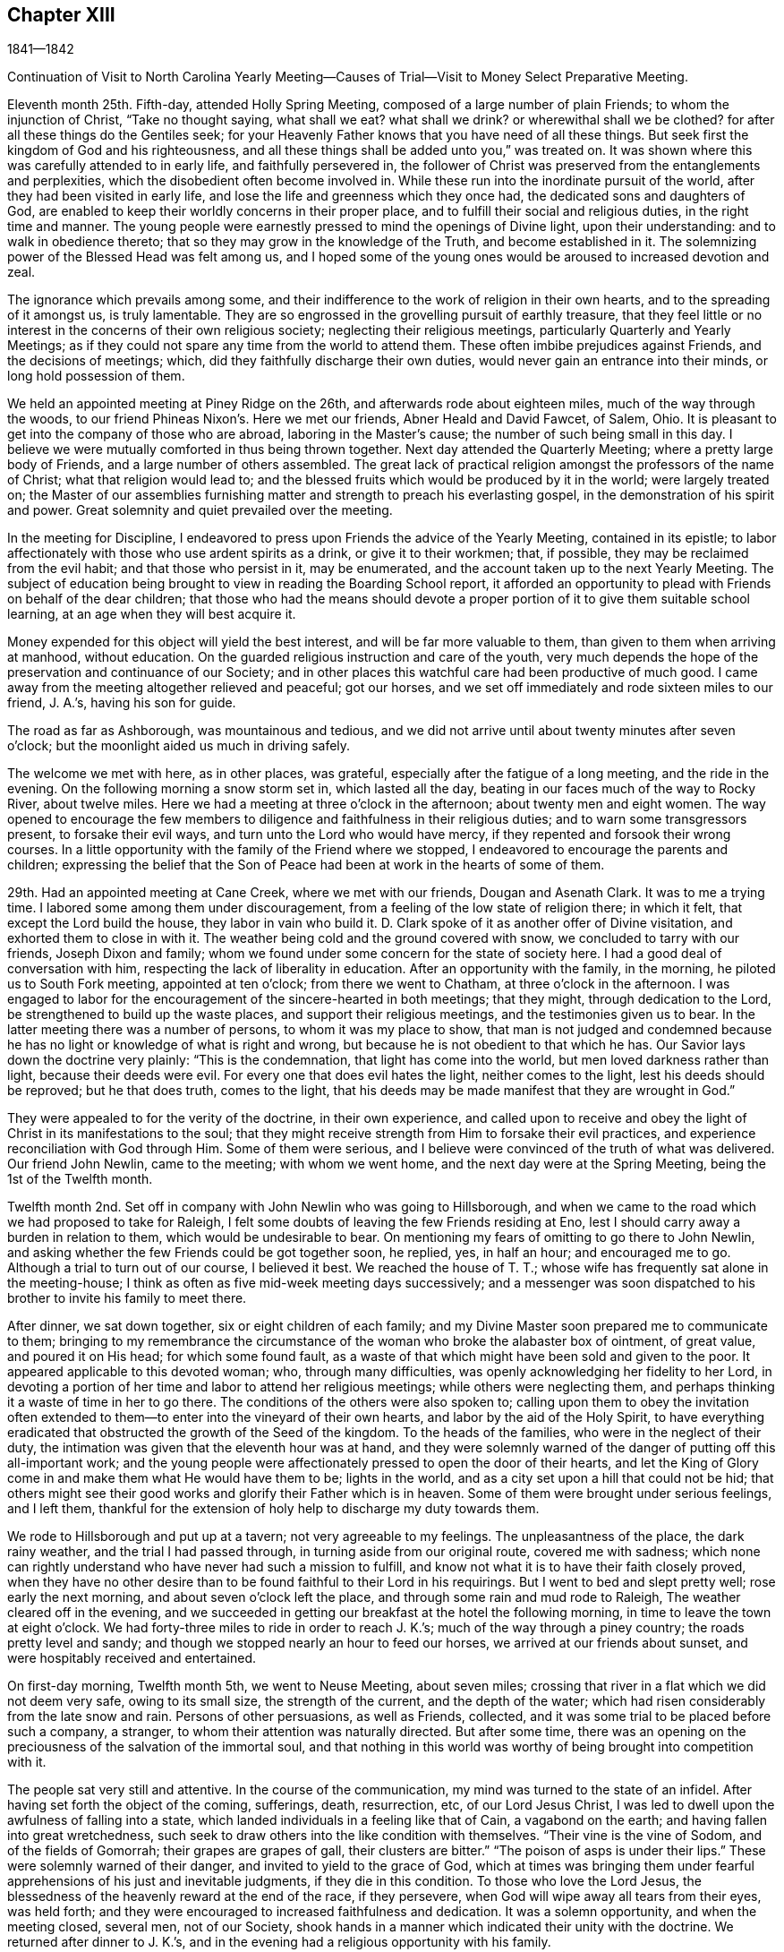 == Chapter XIII

1841--1842

Continuation of Visit to North Carolina Yearly Meeting--Causes
of Trial--Visit to Money Select Preparative Meeting.

Eleventh month 25th. Fifth-day, attended Holly Spring Meeting,
composed of a large number of plain Friends; to whom the injunction of Christ,
"`Take no thought saying, what shall we eat?
what shall we drink?
or wherewithal shall we be clothed?
for after all these things do the Gentiles seek;
for your Heavenly Father knows that you have need of all these things.
But seek first the kingdom of God and his righteousness,
and all these things shall be added unto you,`" was treated on.
It was shown where this was carefully attended to in early life,
and faithfully persevered in,
the follower of Christ was preserved from the entanglements and perplexities,
which the disobedient often become involved in.
While these run into the inordinate pursuit of the world,
after they had been visited in early life,
and lose the life and greenness which they once had,
the dedicated sons and daughters of God,
are enabled to keep their worldly concerns in their proper place,
and to fulfill their social and religious duties, in the right time and manner.
The young people were earnestly pressed to mind the openings of Divine light,
upon their understanding: and to walk in obedience thereto;
that so they may grow in the knowledge of the Truth, and become established in it.
The solemnizing power of the Blessed Head was felt among us,
and I hoped some of the young ones would be aroused to increased devotion and zeal.

The ignorance which prevails among some,
and their indifference to the work of religion in their own hearts,
and to the spreading of it amongst us, is truly lamentable.
They are so engrossed in the grovelling pursuit of earthly treasure,
that they feel little or no interest in the concerns of their own religious society;
neglecting their religious meetings, particularly Quarterly and Yearly Meetings;
as if they could not spare any time from the world to attend them.
These often imbibe prejudices against Friends, and the decisions of meetings; which,
did they faithfully discharge their own duties,
would never gain an entrance into their minds, or long hold possession of them.

We held an appointed meeting at Piney Ridge on the 26th,
and afterwards rode about eighteen miles, much of the way through the woods,
to our friend Phineas Nixon`'s. Here we met our friends, Abner Heald and David Fawcet,
of Salem, Ohio.
It is pleasant to get into the company of those who are abroad,
laboring in the Master`'s cause; the number of such being small in this day.
I believe we were mutually comforted in thus being thrown together.
Next day attended the Quarterly Meeting; where a pretty large body of Friends,
and a large number of others assembled.
The great lack of practical religion amongst the professors of the name of Christ;
what that religion would lead to;
and the blessed fruits which would be produced by it in the world;
were largely treated on;
the Master of our assemblies furnishing matter
and strength to preach his everlasting gospel,
in the demonstration of his spirit and power.
Great solemnity and quiet prevailed over the meeting.

In the meeting for Discipline,
I endeavored to press upon Friends the advice of the Yearly Meeting,
contained in its epistle;
to labor affectionately with those who use ardent spirits as a drink,
or give it to their workmen; that, if possible,
they may be reclaimed from the evil habit; and that those who persist in it,
may be enumerated, and the account taken up to the next Yearly Meeting.
The subject of education being brought to view in reading the Boarding School report,
it afforded an opportunity to plead with Friends on behalf of the dear children;
that those who had the means should devote a proper
portion of it to give them suitable school learning,
at an age when they will best acquire it.

Money expended for this object will yield the best interest,
and will be far more valuable to them, than given to them when arriving at manhood,
without education.
On the guarded religious instruction and care of the youth,
very much depends the hope of the preservation and continuance of our Society;
and in other places this watchful care had been productive of much good.
I came away from the meeting altogether relieved and peaceful; got our horses,
and we set off immediately and rode sixteen miles to our friend, J. A.`'s,
having his son for guide.

The road as far as Ashborough, was mountainous and tedious,
and we did not arrive until about twenty minutes after seven o`'clock;
but the moonlight aided us much in driving safely.

The welcome we met with here, as in other places, was grateful,
especially after the fatigue of a long meeting, and the ride in the evening.
On the following morning a snow storm set in, which lasted all the day,
beating in our faces much of the way to Rocky River, about twelve miles.
Here we had a meeting at three o`'clock in the afternoon; about twenty men and eight women.
The way opened to encourage the few members to
diligence and faithfulness in their religious duties;
and to warn some transgressors present, to forsake their evil ways,
and turn unto the Lord who would have mercy,
if they repented and forsook their wrong courses.
In a little opportunity with the family of the Friend where we stopped,
I endeavored to encourage the parents and children;
expressing the belief that the Son of Peace had
been at work in the hearts of some of them.

29th. Had an appointed meeting at Cane Creek, where we met with our friends,
Dougan and Asenath Clark.
It was to me a trying time.
I labored some among them under discouragement,
from a feeling of the low state of religion there; in which it felt,
that except the Lord build the house, they labor in vain who build it.
D+++.+++ Clark spoke of it as another offer of Divine visitation,
and exhorted them to close in with it.
The weather being cold and the ground covered with snow,
we concluded to tarry with our friends, Joseph Dixon and family;
whom we found under some concern for the state of society here.
I had a good deal of conversation with him,
respecting the lack of liberality in education.
After an opportunity with the family, in the morning,
he piloted us to South Fork meeting, appointed at ten o`'clock;
from there we went to Chatham, at three o`'clock in the afternoon.
I was engaged to labor for the encouragement of the sincere-hearted in both meetings;
that they might, through dedication to the Lord,
be strengthened to build up the waste places, and support their religious meetings,
and the testimonies given us to bear.
In the latter meeting there was a number of persons, to whom it was my place to show,
that man is not judged and condemned because he has no
light or knowledge of what is right and wrong,
but because he is not obedient to that which he has.
Our Savior lays down the doctrine very plainly: "`This is the condemnation,
that light has come into the world, but men loved darkness rather than light,
because their deeds were evil.
For every one that does evil hates the light, neither comes to the light,
lest his deeds should be reproved; but he that does truth, comes to the light,
that his deeds may be made manifest that they are wrought in God.`"

They were appealed to for the verity of the doctrine, in their own experience,
and called upon to receive and obey the light of
Christ in its manifestations to the soul;
that they might receive strength from Him to forsake their evil practices,
and experience reconciliation with God through Him.
Some of them were serious,
and I believe were convinced of the truth of what was delivered.
Our friend John Newlin, came to the meeting; with whom we went home,
and the next day were at the Spring Meeting, being the 1st of the Twelfth month.

Twelfth month 2nd. Set off in company with John Newlin who was going to Hillsborough,
and when we came to the road which we had proposed to take for Raleigh,
I felt some doubts of leaving the few Friends residing at Eno,
lest I should carry away a burden in relation to them,
which would be undesirable to bear.
On mentioning my fears of omitting to go there to John Newlin,
and asking whether the few Friends could be got together soon, he replied, yes,
in half an hour; and encouraged me to go.
Although a trial to turn out of our course, I believed it best.
We reached the house of T. T.; whose wife has frequently sat alone in the meeting-house;
I think as often as five mid-week meeting days successively;
and a messenger was soon dispatched to his brother to invite his family to meet there.

After dinner, we sat down together, six or eight children of each family;
and my Divine Master soon prepared me to communicate to them;
bringing to my remembrance the circumstance of the
woman who broke the alabaster box of ointment,
of great value, and poured it on His head; for which some found fault,
as a waste of that which might have been sold and given to the poor.
It appeared applicable to this devoted woman; who, through many difficulties,
was openly acknowledging her fidelity to her Lord,
in devoting a portion of her time and labor to attend her religious meetings;
while others were neglecting them,
and perhaps thinking it a waste of time in her to go there.
The conditions of the others were also spoken to;
calling upon them to obey the invitation often extended
to them--to enter into the vineyard of their own hearts,
and labor by the aid of the Holy Spirit,
to have everything eradicated that obstructed the growth of the Seed of the kingdom.
To the heads of the families, who were in the neglect of their duty,
the intimation was given that the eleventh hour was at hand,
and they were solemnly warned of the danger of putting off this all-important work;
and the young people were affectionately pressed to open the door of their hearts,
and let the King of Glory come in and make them what He would have them to be;
lights in the world, and as a city set upon a hill that could not be hid;
that others might see their good works and glorify their Father which is in heaven.
Some of them were brought under serious feelings, and I left them,
thankful for the extension of holy help to discharge my duty towards them.

We rode to Hillsborough and put up at a tavern; not very agreeable to my feelings.
The unpleasantness of the place, the dark rainy weather,
and the trial I had passed through, in turning aside from our original route,
covered me with sadness;
which none can rightly understand who have never had such a mission to fulfill,
and know not what it is to have their faith closely proved,
when they have no other desire than to be found faithful to their Lord in his requirings.
But I went to bed and slept pretty well; rose early the next morning,
and about seven o`'clock left the place, and through some rain and mud rode to Raleigh,
The weather cleared off in the evening,
and we succeeded in getting our breakfast at the hotel the following morning,
in time to leave the town at eight o`'clock.
We had forty-three miles to ride in order to reach J. K.`'s;
much of the way through a piney country; the roads pretty level and sandy;
and though we stopped nearly an hour to feed our horses,
we arrived at our friends about sunset, and were hospitably received and entertained.

On first-day morning, Twelfth month 5th, we went to Neuse Meeting, about seven miles;
crossing that river in a flat which we did not deem very safe, owing to its small size,
the strength of the current, and the depth of the water;
which had risen considerably from the late snow and rain.
Persons of other persuasions, as well as Friends, collected,
and it was some trial to be placed before such a company, a stranger,
to whom their attention was naturally directed.
But after some time,
there was an opening on the preciousness of the salvation of the immortal soul,
and that nothing in this world was worthy of being brought into competition with it.

The people sat very still and attentive.
In the course of the communication, my mind was turned to the state of an infidel.
After having set forth the object of the coming, sufferings, death, resurrection, etc,
of our Lord Jesus Christ, I was led to dwell upon the awfulness of falling into a state,
which landed individuals in a feeling like that of Cain, a vagabond on the earth;
and having fallen into great wretchedness,
such seek to draw others into the like condition with themselves.
"`Their vine is the vine of Sodom, and of the fields of Gomorrah;
their grapes are grapes of gall, their clusters are bitter.`"
"`The poison of asps is under their lips.`"
These were solemnly warned of their danger, and invited to yield to the grace of God,
which at times was bringing them under fearful
apprehensions of his just and inevitable judgments,
if they die in this condition.
To those who love the Lord Jesus,
the blessedness of the heavenly reward at the end of the race, if they persevere,
when God will wipe away all tears from their eyes, was held forth;
and they were encouraged to increased faithfulness and dedication.
It was a solemn opportunity, and when the meeting closed, several men,
not of our Society,
shook hands in a manner which indicated their unity with the doctrine.
We returned after dinner to J. K.`'s,
and in the evening had a religious opportunity with his family.

6th. Rode eight miles to Nahunta Meeting, and though early when we reached the house,
found a number collected, who seemed like a people willing to hear the Gospel preached.
We sat a long time in silence;
as it seemed to me to show that we were not to be ready to speak in man`'s time,
and that the Lord will not gratify that disposition, which many have,
to wait and depend upon man.
These feelings prepared me, in some degree,
to show the people that it is not according to the Gospel
dispensation to look to man for a knowledge of the Divine will,
nor for spiritual bread.
No man can impart spiritual bread, but as it is given him by Christ.
It was under the Jewish dispensation,
that the law was to be received from the priests`' lips; not so under the Gospel.
Every one is to come to and wait upon Christ.
The Lord will not give his glory to another.
The way gradually opened to invite the people to come to Christ,
that they might know Him to be their teacher;
to instruct them in the things which pertain to their soul`'s salvation,
and to give them the bread and water of life, to nourish them up unto everlasting life.
They were also shown, that as they thus came into his government and kingdom,
there could be no revenge, nor ill-will, nor use of improper language towards each other.
Parents being united in this, they would be concerned for their children,
to bring them also to Christ;
and such families would verify the description given by the Psalmist,
of this unity being like the ointment poured upon the head,
which ran down to the skirts of the garment;
and like the dew which descends upon the mountains of Zion;
where the Lord commanded the blessing, even life forevermore.

The meeting closed with prayer, for some who have nearly reached the eleventh hour;
that they might, by the love of God,
be constrained to labor in the vineyards of their own hearts,
and have every wrong plant removed; that they might be clothed with gravity and wisdom,
to set a proper example to their children: and for those who meet in this place, that,
through increased dedication,
they might be qualified to support the ark of the testimonies,
and show forth the praises of the Lord God and the Lamb.
The meeting ended solemnly, and the people were serious, and some of them tendered.
We then rode home with a member, and stayed with him and his family that night.
Within the limits of this meeting, we were informed, of two Friends and their wives,
who do not know their letters.
They have raised a large number of children, who, of course,
they could not instruct themselves, by reading to them in the Holy Scriptures.

7th. Had a meeting at Contentnea.
The house being very open, and no fire, I suffered so from the cold,
that when speaking I could hardly prevent my teeth from striking together.
The state of this meeting appeared to me very low, and my feelings were discouraging,
and I said but little in the meeting.

Went to the house of a Friend living on the way towards Rich Square,
and several being there in the evening,
I felt willing to have a religious opportunity with them;
in which I endeavored to press upon them the necessity
of more thorough devotion to the cause of Truth,
that they may be instrumental in supporting the testimonies given to us to bear,
and in reviving the zeal of others.
I am persuaded that the open,
comfortless condition of most of their meeting-houses,--
nearly all without any means of warming them,
or drying the wet clothes of those who ride or walk in the rain or snow,--
has the effect to keep their meetings smaller than they would be,
were proper care taken to make them fit places to meet for the worship of Him,
to whom we owe ourselves, and all that we possess.
Men of ability will provide for themselves suitable habitations;
and how much more careful should they be, to have buildings decent,
and appropriate for the worship of the Lord of Hosts,
where they assemble professedly to pay the homage due to his great name.
The dilapidated state of the house,
may strike strangers as an index to the kind of
religion which the professed worshippers possess,
and may stumble or turn aside sincere seekers.
I mentioned the subject to several of the members, at the close of the meeting,
and they admitted the force of the observations;
remarking that some other Friend had spoken to them respecting it before.

It is to be feared, that the general apathy on the subject of vital, practical religion,
has an influence, in many places,
to deter Friends from providing all the accommodation they require,
and the sheds to defend their horses from the inclemency of the weather.

We set off early on the 8th, accompanied by two guides, and rode to Tarborough,
thirty-seven miles, and lodged.
The next morning, proceeded to Roanoke River;
which had been over its banks in some places,--caused
by a late freshet,--and lodged timber on the road,
so as to obstruct it: but we succeeded in finding a way around,
which we could not have passed a few days earlier.

After reaching T. P.`'s, we had notices sent out for a meeting en the next day,
at Rich Square; which we attended; being a pretty large collection of Friends and others.
This was the meeting to which that deep and powerful minister of the Gospel of Christ,
Richard Jordan, belonged; where he labored in his early life,
in his Divine Master`'s cause.
After sitting down in the meeting,
I was assailed with the suggestion that I had done wrong in omitting to go to Core Sound,
and now I might be left to myself to get along as well as I could;
and what a condition I should bring myself into, if I could now get no further,
and be obliged to inform Friends that I had missed my way,
and must turn back to that meeting, about two hundred miles distant.

I was willing to do anything for peace of mind,
and to have the favor of my Divine Master restored;
if I had forfeited it through disobedience, or undertaking to decide for myself.
These views humbled me greatly, and my faith and hope were reduced low.
But He, whose the cause is which I desired might not suffer, had compassion on me;
and in the midst of my conflict gave me unexpectedly an
intimation to stand up with the testimony:
"`There is none other name under heaven given amongst men whereby we
must be saved,`" but the name of Jesus Christ of Nazareth.
I was, at first, afraid to comply lest I was deceived; but in mercy it was repeated;
and I arose, not knowing what I was to say further,
and leaving it all to the Lord to supply the matter.
The way was opened to preach Christ Jesus as the only way to the Father,
and his spiritual baptism with the Holy Ghost and fire,
as the appointed means by which sin and corruption are
to be purged out of the heart of man;
and he prepared to be made a partaker of the
fulness of the blessings of the gospel of Christ;
both in what He did and suffered for us, in the prepared body,
and the glorious reward at the end of the race;
laid up for all those who love and serve Him with sincerity and faithfulness.
The current then turned to the exercised remnant in this meeting;
who were encouraged to increased dedication in the occupancy of their gifts,
and to be willing to be again and again baptized into suffering on their own account,
and for the body`'s sake, the church.
The young people were also invited to receive Christ in his visitations to their souls;
to take his yoke upon them and learn of Him, that they may be made servants in his house,
and qualified to support the doctrines and testimonies given to us to bear.
Some of the sincere-hearted were tendered, and manifested their unity,
in seeming unwillingness to part from us,
as well as by expressing their satisfaction with our company.
But I left them in a low state of mind,
not knowing how I should get through with the remaining meetings;
and whether I should not yet find my way blocked up, by disqualification for service,
brought on by omitting to go to that distant meeting.

A young man offering to pilot us, we set off for B. C.`'s, seventeen miles,
on our way to Piney Woods, eating our dinner in the carriage;
whose house we reached just before dusk.
This family, residing so far from their meeting, as seldom to get there,
I had a religious opportunity with them;
in which I held up to view the great object of life,
the importance of bringing up their children in a proper manner; and whether,
if they rightly felt the importance of regularly attending their religious meetings,
the way would not be made to remove where they
would be able to be at them more frequently.

We left here the following morning, 11th, and rode forty miles to J. N.`'s,
and finding that our friend B. C. of Indiana,
had notice spread of his intention to be here next day,
we went down on first-day morning to Little River Meeting;
where we found a small company; six or eight Friends and a number of others.
In the afternoon we proceeded to Symond`'s Creek and Newbegan Creek,
appointing meetings for the next day.
We put up at J. P.`'s.

We had a meeting next day at Newbegan Creek; in which the duty of silent waiting,
and introversion of mind before the Lord,
that we may hear and understand the still small voice which speaks as never man spake,
and by obedience thereto, be brought to the knowledge of God and Jesus Christ,
whom He has sent, which is life eternal; was opened and enforced.
It was shown that, however valuable the knowledge communicated by the Scriptures,
and highly to be prized and cherished, yet this of itself was not sufficient.
The saving knowledge of the Father is received by and through the Son; who is the way,
the truth and the life, communicated by the operations of his Spirit in the heart.
It was a time of renewed favor.

After dining, we rode to Symond`'s Creek,
where we had the company of nearly all the members of the two meetings last visited.
It was satisfactory to have them together;
giving the opportunity of entering into feeling with them, in their reduced condition;
in which the way was opened to encourage the
honest-hearted to keep hold of the shield of faith;
whereby they might quench the darts of the enemy,
who seeks to discourage and turn aside from the path of duty.
The necessity of watching over,
and restraining the children from the corruptions which abound in the world,
and of Friends coming under religious exercise,
that they may be qualified to bring them up in the nurture and admonition of the Lord,
were pointed out;
and the danger of being overwhelmed by the pursuit of business and the love of money,
impressed upon some.
The Truth rose into dominion, and brought some into tenderness,
and they took leave of us in near affection and unity,
desiring our preservation every way.

It is not many years since the meetings held at these lower houses were quite large;
but the climate being unhealthy in these counties,
and Friends surrounded by slaves and slaveholders,
they have gradually moved into the Western States;
until the number is scarcely sufficient to keep up their meetings with reputation.
The Yearly Meeting of North Carolina was first held altogether at Little River;
then alternately here and at New Garden;
but as Friends increased in the middle and western side of the State,
and went from there into Tennessee, it has been held altogether at New Garden.
It produces mournful feelings to see our meetings reducing and going down,
and the houses deserted and sold.
Friends have the right to leave one country, and go into another,
where they are satisfied that Divine wisdom points to such change.
It is, however, very needful to know,
that it is the mind of our Holy Leader we should make such a move;
for not only trials are brought upon those who remain, by the reduction of the meeting,
and by Friends selling their property to slaveholders, who move in among them;
but those who go, it is to be feared, in some instances,
have not improved their condition, either temporally or spiritually.
But had they remained,
they might have been instrumental in gathering others to the Truth;
and by keeping up the meetings, preserved the children of Friends in the Society;
many of whom, for lack of proper company and example, have gone into the world,
and formed connections for life, which have led them out of the Society,
and proved a lasting injury.
Some have, no doubt, removed from honest motives, and have prospered;
yet it is not an evidence of redemption from the love of the world, to see Friends,
the highest professing people amongst Christians, so ready to take wing,
and hasten after the valuable lands, recently obtained from the conquered natives;
who are driven here and there, having scarcely any certain dwelling-place.
The example of thirst for gain does not become a professedly self-denying people,
and must make an impression on others,
unfavorable to the reception of the gospel as held by us.
It, moreover, brings dimness of vision on ourselves,
and the loss of that lively zeal and spiritual-mindedness,
which belong to the true Christian;
and eminently characterized the early members of our Society.

We had an appointed meeting at Well`'s, on the 14th; attended Bush Spring on the 15th;
both of which were exercising.
It is painful to have to sit where the negligent and
slothful sit and partake of the food proper for them.
I endeavored to labor faithfully among them; but sometimes on sitting down,
I would feel as if all sense of Divine life and strength had left me; and then,
for a short time,
would fear that I had not been ministering in the power and authority of Truth.
This humbled and kept me poor in spirit, seeking to the Lord in and out of meetings;
and at times having no qualification to enter into much conversation.
But I felt no condemnation; and the tendering, contriting peace of God,
which surpasses the understanding of the unregenerate man, would flow into my heart,
and enable me to trust in Him, and lean upon Christ,
the great High Priest of our profession,
who is touched with a feeling of our infirmities.

16th. Much rain having fallen during the night, and continuing,
the traveling was disagreeable; but,
notwithstanding the unfavorable state of the weather,
notice having been spread of our intention to be at Piney Woods,
at the usual week-day meeting, a large company convened.
I felt, as common for me, exceedingly empty,
and my faith perhaps never lower at such a time; but after a time of waiting,
the testimony of the holy apostle, was revived: "`Without faith,
it is impossible to please God.`"
We must not only believe that He is,
but that He is a rewarder of them who diligently seek Him.
Though I was so stripped, I believed it was my duty to rise with this testimony;
and as I kept patient and steady, one thing was opened after another,
until the stream became like a river for a man to swim in; the people were solemnized,
and the name of the Lord exalted; and I went to D. W.`'s with a peaceful mind.
This finished the visit to the meetings of North Carolina;
and that night I slept soundly till near the time to
rise for an early departure into Virginia.
We were joined by our friend J. N., at whose house we had stayed three nights;
and through a storm of rain and snow, we rode thirty-eight miles, to our friend J. H.`'s,
at Somerton, and had notice spread for a meeting there next day.

We had a meeting at Somerton, with Friends, and a few not professing with us,
to some satisfaction.
Next morning, being first-day, we rode over to Western Branch,
and there met a little company; parts of two or three families of Friends;
amongst whom there was some ability received, to show the unwillingness of man,
in his first nature, to submit to the restraints of the power of religion;
and the consequence which must result to him in
refusing to come under the yoke and cross of Christ.
Some were fervently and affectionately pleaded with, to lay these things to heart,
and to give up to the convictions of the Spirit of Christ,
while the day of mercy was extended to them.
We dined with some Friends,
and had a farther opportunity of laying before them the duty of restraining the children;
and also the danger of being carried away with
the fascination of vain and fashionable society;
that the Lord will bring all to judgment;
and what will all our creaturely indulgences do for us, in that awful day?
Rode back to N. J.`'s, and on second-day, the 20th, had a meeting at their meeting-house;
wherein I had close labor with the negligent members,
who are often absent from their meetings,
and live in much indifference respecting their religious duties.
It was a season of earnest labor with members and others,
to draw them into a right sense of the obligations they are under,
and the great importance of working out their soul`'s salvation,
while the Lord is striving with them, by the convictions of his Holy Spirit.

A Friend, of Black Creek, met us here, and conducted us to his house.
His father came into the Society, and, from the account we had,
was a diligent attender of meetings, and careful to take his children with him.
The benefit of his faithfulness, is seen in his children;
who appear to be exemplary Friends; upon whom the support of the meeting much devolves.
It was peculiarly encouraging to find some who had joined Friends,
and manifested their love to the Society, by supporting a plain, consistent appearance;
where degeneracy has greatly crept in;
and many who profess with us have so gone into the world, that the meetings, in places,
are dropped, and others nearly gone down.

21st. A pretty large company, besides Friends, assembled with us today;
many of whom appeared to me to be persons of inquiring minds.
The Master condescended to furnish ability to preach the gospel;
showing that it is a dispensation of the spirit, life and power;
to bring man out of his lost and sinful condition,
and restore him into that in which Adam stood before he fell.
Christ said of his sheep, "`I am come that they might have life,
and that they might have it more abundantly.`"
He also promised the gift of the Comforter, the Spirit of Truth,
who was with them and should be in them.
And the Apostle declared, "`I am not ashamed of the gospel of Christ,
for it is the power of God unto salvation, to every one that believes; to the Jew first,
and also to the Greek.`"
It is not a dispensation of outward ceremonies, as the Jewish,
which may be performed in the will and wisdom of man.
You are not come unto the Mount that might be touched, etc,
"`But you are come unto Mount Zion, and unto the city of the living God,
the heavenly Jerusalem, and to an innumerable company of angels,
and to the general assembly and church of the first born, which are written in heaven;
and to God the judge of all, and to Jesus the Mediator of the New Covenant,
and to the blood of sprinkling that speaks better things than that of Abel.`"
The blood of Abel cried from the ground for vengeance; but Christ said of his enemies:
"`Father, forgive them, they know not what they do.`"
Those who are truly brought under the gospel dispensation,
are brought up into the image of Christ, clothed with his spirit;
and they die to the spirit of revenge,
and to the inordinate indulgence of all their carnal appetites and propensities.
They breathe, in their conduct and in their spirit, "`Glory to God in the highest,
on earth peace and good will to men.`"
Many passages of the Holy Scriptures were brought to my remembrance,
setting forth the blessed,
heavenly nature of the religion of which our holy Redeemer is the Author and Finisher;
and confirming the doctrines of our Society; that it is a dispensation of the Spirit,
the life and power of the dear Son of God,
for the perfect restoration of fallen man to the heavenly image,
and unto favor and acceptance with his gracious and most merciful Creator.
I believe the hearts of many were touched by the
solemnizing power of our holy Head and Helper,
and responded to the truth of the doctrine delivered.
The meeting closed with acknowledgments of our nothingness and unworthiness;
and humble supplication that the truths of the gospel might be fastened by Him,
who only can give the increase, as a nail in a sure place;
and that his protecting power might be round about us,
to preserve us from the snares and temptations of our unwearied enemy.
The people shook hands with me very respectfully; among them were some zealous Baptists.

In the afternoon we went to Black Water.
The distance being twenty miles,
it admitted of but very short time for notice of a meeting with them next day.
But this, like all other meetings in Virginia, has become much reduced;
three or four families only, being left of what was once a pretty large meeting.

We met with the little company and a few descendants of Friends.
I was led to speak to some respecting the feeling which they were brought under,
in the midst of their efforts to obtain happiness from worldly enjoyments.
That there is at times a longing desire in the soul after substantial
food which none of those earthly delights can satisfy.
However they may be pursued with avidity, they all fail;
leaving the soul empty and destitute; often followed by the convictions of Divine Grace,
that the work of salvation is neglected,
and these delights are leading their votary in the
broad way which must terminate in destruction.
Some of this description were earnestly labored with,
to arouse them to a sense of their danger,
and the necessity of giving heed to the warning voice
of the Lord`'s Holy Spirit while the day of mercy lasts.
There were a few exemplary young Friends present,
to whom the language of encouragement was extended,
to dedicate themselves to the cause of Christ; and taking his yoke upon them,
openly confess Him before men.
It was a comfort to meet with such, where the Society has become almost extinct.
We got into our carriage, and rode on our way twenty miles towards Gravelly Run,
eating our dinner as we rode.
Finding no tavern, we went to a store,
hoping that the person who kept it gave entertainment to travelers for pay.
On inquiry of him, he said, that he did not keep a house of entertainment;
but as it was cold, and nearly night, he insisted upon our alighting;
and said he would take the best care of us and of our horses that he could.
Though it was not pleasant to cast ourselves on the hospitality of a stranger,
not of our own religious profession,
yet the lateness of the evening and the frankness of the man,
induced us to stop with him.
After supper, we fell into conversation on water baptism, and a hireling ministry;
in which the young man united very much with our views,
and condemned the sentiment that water baptism is essential to salvation,
and that none are saved without it.
He mentioned that he had heard a Quaker lady, as he called her, preach at Fredericksburg,
last spring; and said it was the best sermon he ever heard preached.
From his account, we judged it to have been our friend Elizabeth Robson,
who had a meeting there about that time.
This shows there are often useful impressions made by a sound gospel ministry,
of which we have no knowledge, and when we may not suspect it.

We got upon the subject of slavery;
in which also he appeared to agree with us in sentiment; though, he said,
there was no disposition among the slaveholders to abandon it.
He informed us of a very respectable neighbor, Daniel Grant, sometimes called Dr. Grant,
from his kind attentions and prescriptions for the sick,
who never owned nor hired a slave.
He has raised thirteen children, seven sons and six daughters,
all of whom are married but one; and provided for them by his own labor, and their aid,
as they became old enough to work.
Our host stated that one evening at his store,
where a number of the neighbors met to obtain their papers by the mail,
the character of a candidate for President of the United States was discussed,
and some alleged that he was an abolitionist.
Dr. Grant in reply remarked, that slavery was a sin.
They cried out that he was an abolitionist.
The doctor appealed to several of them whether they had
not heard their own fathers say that it is a sin;
which they admitted they had.
Well, added the doctor, if believing slavery to be a sin, makes me an abolitionist,
I must be an abolitionist.
Though heretofore held in universal esteem by his neighbors and acquaintance,
this honest avowal of his opinion alienated a number of them;
but without altering his opinion or practice.
His sons follow the example of their venerable father,
who is now about seventy-five years old, neither owning nor hiring slaves;
and on one occasion drew upon them the resentment of their associates,
for uttering their sentiments relating to the horrid system of slavery.
Such upright independence, in the midst of inveterate slaveholders, is worthy of record,
and is highly creditable to the man,
who has the moral courage to differ from his neighbors
on a subject of such exciting character;
and is an example well worthy of being followed and held up to public estimation.
The doctor is regarded as a practical christian,
and his religious tenets as consistent with the spiritual nature of the gospel.

Our hospitable Virginian entertained us very comfortably,
and we hoped our tarriance might prove mutually advantageous;
on parting the invitation was given to repeat our calls whenever we travelled that road.

23rd. We resumed our carriage,
and after traveling twenty-five miles through almost continued rain, we got to J. B.`'s,
at Gravelly Run.
The dark and rainy weather made the shelter of his commodious and well-secured house,
and our friendly reception, doubly welcome.
As there are but one member, and part of another family, besides his own,
who constitute the meeting here, we had them invited to his house that evening;
but the storm preventing them from coming, we sat down with his household and a neighbor,
and held a satisfactory meeting; which, I believe, was encouraging and strengthening,
at least to a part of the little company.
On our way to Petersburg, next morning, we called upon the family above alluded to,
and had a religious opportunity with them;
and then proceeded through Petersburg to Richmond.
My thoughts on the road were much occupied with home;
and reflecting on the great uncertainty of time,
I was engrossed with the idea that I might not find all my dear family living;
which depressed me much;
in connection with the reduced condition of our Society in these parts.
Such reflections introduce the mind into a low state;
in which the consciousness of the short and uncertain duration of temporal enjoyments,
brings the end of all things so near at hand,
that there appears to be but little space between us and death;
and scarcely anything worth living for, but to prepare for that awful event.
The force of these views went off in part before we reached Richmond; and I thought,
perhaps, they were preparatory to the finishing of this little embassy;
that I should retire from the field under a
proper sense of my own weakness and nothingness,
and entire dependence upon the gracious Giver of every good and perfect gift,
for all that was entrusted to me, both spiritual and temporal.

It was my intention to have gone to Wain Oak, in Charles City County;
but on being informed of the very reduced number of members,
and that it was probable if I went there, without notice being first sent,
I should find no one at their first-day meeting;
on deliberately feeling after the matter, I was easy to omit going;
and concluded to request a meeting next day with Friends,
and such as usually meet with them, in Richmond.

A little company met on seventh-day, the 25th, and to my admiration,
I was renewedly qualified, and furnished with matter to minister to their states.
Man was created to be the servant of God; to love and serve his Almighty Creator;
and under whatever circumstance he may be placed,
it is practicable to answer the design of Him who made him,
by obeying the dictates of his Holy Spirit.
"`You shall love the Lord your God with all your heart, and with all your soul,
and with all your mind,
and with all your strength;`" and "`You shall love your neighbor as yourself.`"
There were some present, who I apprehended, had widely departed from the Divine law,
and from loving and serving God;
and ability was furnished to plead with these to turn at his reproofs,
that they may be raised into the dignity and nobility which man was designed for;
being created a little lower than the angels, and crowned with glory and honor.
Others, who had in measure seen the beauty of the Truth,
were called upon to come forth and confess Christ,
in the midst of a crooked and perverse generation.

The few Friends in this city are much exposed to an influence
very unfavorable to the growth of vital religion.
To be enabled to labor faithfully for their help,
was a little evidence that Divine goodness was still watching over them,
and I left the city with a peaceful and thankful heart.
Having about twenty-one miles to ride, we hastened away,
taking something with us to eat on the road, and by diligent traveling,
we got to our friend E. T. C.`'s before dark: who, with his family,
received and entertained us with their wonted kindness and hospitality.

On first-day, we attended Cedar Creek Meeting;
a considerable part of the company not appearing to be members.
The subject brought before me, was the fruit of the Christian religion,
where it was really prevailing, as contained in the command of the Savior.
"`A new command I give unto you, that you love one another; as I have loved you,
that you also love one another.`"
In this love, Christ left the bosom of the Father, came, not to be ministered unto,
but to minister, and to give his life a ransom for many.
He came not as a great, earthly prince, but in the form of a servant;
and made Himself of no reputation.
His spirit and his religion divest man of selfishness;
lead him to feel for the sufferings of his fellow
creatures and to regard every man as his brother;
to feed the hungry, clothe the naked, visit the sick and those in prisons;
agreeable to Christ`'s declaration when speaking
of the different rewards of those who do so,
and those who do not.
The states of some who were bringing forth the fruits of darkness,
and seeking their selfish gratifications,
whatever may be the sufferings they bring upon others, were closely spoken to,
and they labored with,
to persuade them to yield to the heavenly
convictions of the grace of God in their hearts.

After dinner we walked over to L. C.`'s,
to visit his aged mother where I had an opportunity with several of the members,
to urge them to increased zeal and faithfulness in keeping up their religious meetings.
But the state of this meeting looks discouraging.

A considerable freshet in the streams,
made it necessary to ride several miles to cross a bridge over the South Anna River,
to get into the neighborhood of Caroline Meeting;
which we reached on second-day afternoon, the 27th;
and the following morning had a meeting with the few members and others;
in which the importance of rightly occupying the time and talents committed to our trust,
was enforced upon some;
and prayer was offered for the continued aid and protection of our Heavenly Father;
that we might be preserved in humility,
and delivered from the snares and temptations by which
a cruel enemy would seek to lay waste and destroy,
even those who had made a good confession before men, of the blessed Truth.
We returned to our lodgings,
and in the evening had a little religious communication to our hostess,
her son and her sister;
referring to the love and kindness which our Lord showed to Martha and Mary,
and their brother Lazarus; and which I believed He would still manifest to others,
who sought unto Him, and sincerely loved Him; encouraging them to attend their meeting,
and to seek retirement before the Lord at home,
that their spiritual strength might be renewed.

29th. Took an affectionate leave of our friends, and rode to Fredericksburg;
where we found the nephew of my companion,
waiting to take charge of the carriage and horses;
which we put on board the steamboat the following morning,
and reached Washington in the evening.

31st. Rose early, and taking the car at six o`'clock,
we got to Baltimore a few minutes after eight; breakfasted,
and again entered the cars for Philadelphia, which we reached about four o`'clock;
and were gladly received by our beloved families and friends;
having been absent exactly fifteen weeks,
and travelled about twenty-two hundred and forty miles.
Home was exceedingly grateful, and my mind being favored with calm and peaceful feelings,
it seemed as if the time since I left it had been but a few days.
For all the mercies of our gracious Caretaker,
in preserving us from sickness and serious casualty; and, from season to season,
granting renewed ability for the work whereunto He had appointed us,
may my soul be kept in deep prostration before Him; and in humility and fear;
relying on his Holy Spirit to put forth afresh, when He shall see meet,
and while He shuts, not daring to open; ascribing unto Him, the Lord God,
and to the Lamb, all glory and honor, salvation and strength,
which is alone due to his everlastingly worthy, holy name.

1842+++.+++ After returning from North Carolina, I was much at home,
and passed through dispensations of poverty of spirit;
in which my faith at times was put to a close test.
There were also trials arising out of the state of our religious Society,
and the disposition of some to indulge in a party and censorious spirit.
But under all these afflictions there is a secret support, and in the Lord`'s time,
way is made to show ourselves on his side;
and that He can grant deliverance from bonds and imprisonment,
and furnish qualification to testify of his mercy and goodness.

In the Second month, I attended Concord Quarterly Meeting,
in which I was livingly qualified to preach the gospel;
and my dear wife followed in reverent, fervent supplication.
The way also opened, in the Meeting for Discipline, for further service,
to the encouragement of Friends in the support of our Christian testimonies.

At our Meeting for Sufferings in the Third month,
a committee was appointed to prepare an epistle to the Meeting for Sufferings in London;
and it being believed,
that it would be proper to call the attention of the latter to
the practice of allowing their members to write,
print and publish works on our religious principles,
without proper examination by an authorized body,
the matter was discussed in the committee, and a few Friends appointed to draft an essay.
The introduction of works into this country,
containing sentiments not in accordance with the doctrines
which the Society has held and promulgated from the beginning,
was mentioned.
The epistle being prepared, was very fully approved,
both in the Meeting for Sufferings and in the Yearly Meeting.

Samuel Bettle and myself having been appointed
by our Quarterly Meeting of Ministers and Elders,
to attend the Select Preparative Meeting of Muncy,
we took the railroad cars on second-day, the 18th of the Seventh month,
and that evening reached Danville, one hundred and twenty-six miles from Philadelphia.

The weather was very warm, and riding in a crowded stage,
part of the distance from Pottsville, over the mountains, was very oppressive.
Here we were met on third-day morning, by Andrew Eves, Jr., who took us to his father`'s;
and in the afternoon we sat with the Friends;
and next day attended their Monthly Meeting.
The neglect to send representatives, and sometimes to forward the reports in time,
were the occasion of our appointment; on which points,
we endeavored to stir up and encourage Friends to greater care and faithfulness.
Both of us were engaged on fourth-day, in the ministry,
and also in advising Friends on some matters which were brought into view.
There is a painful state of indolence in some; but we were encouraged by the hope,
that among the young Friends,
there is an increasing attachment to the Society and its testimonies;
and that some of them are preparing for usefulness in the church.
We had a religious opportunity at the house of David Masters, with part of his family,
and other Friends present; and leaving there on fifth-day, lodged at Danville,
and arrived at our homes, sixth-day evening,
satisfied with this little act of dedication.

Eighth month 10th. I went to Woodbury, and attended Salem Quarterly Meeting held there.
After the Select Meeting, dined and took tea at Joseph Whitall`'s, who was in a frail,
diseased state.
Very few have passed through more trials than he has;
in which he has been an excellent example;
as well as in his undeviating faithfulness to the doctrines and testimonies of Friends.
When it shall please the Head of the church to
remove him from a militant to a triumphant state,
the Quarterly and Monthly Meeting, of which he is a valuable member,
will greatly miss him, as a father and counselor among them.
I felt very poor and unfit for anything in the meeting on fifth-day;
but the power of Truth finally seemed to prevail,
and I hope some were aroused to a fresh sense of
the necessity of working out their salvation,
with fear and trembling; and that the desponding, mournful ones,
who have many burdens to bear, were a little encouraged and revived.

10th month 16th. Was held our Meeting for Sufferings; in which the subject of slavery,
and the disabilities under which the colored people are placed,
occupied much of the time of the meeting, particularly as regards the State of Delaware.
